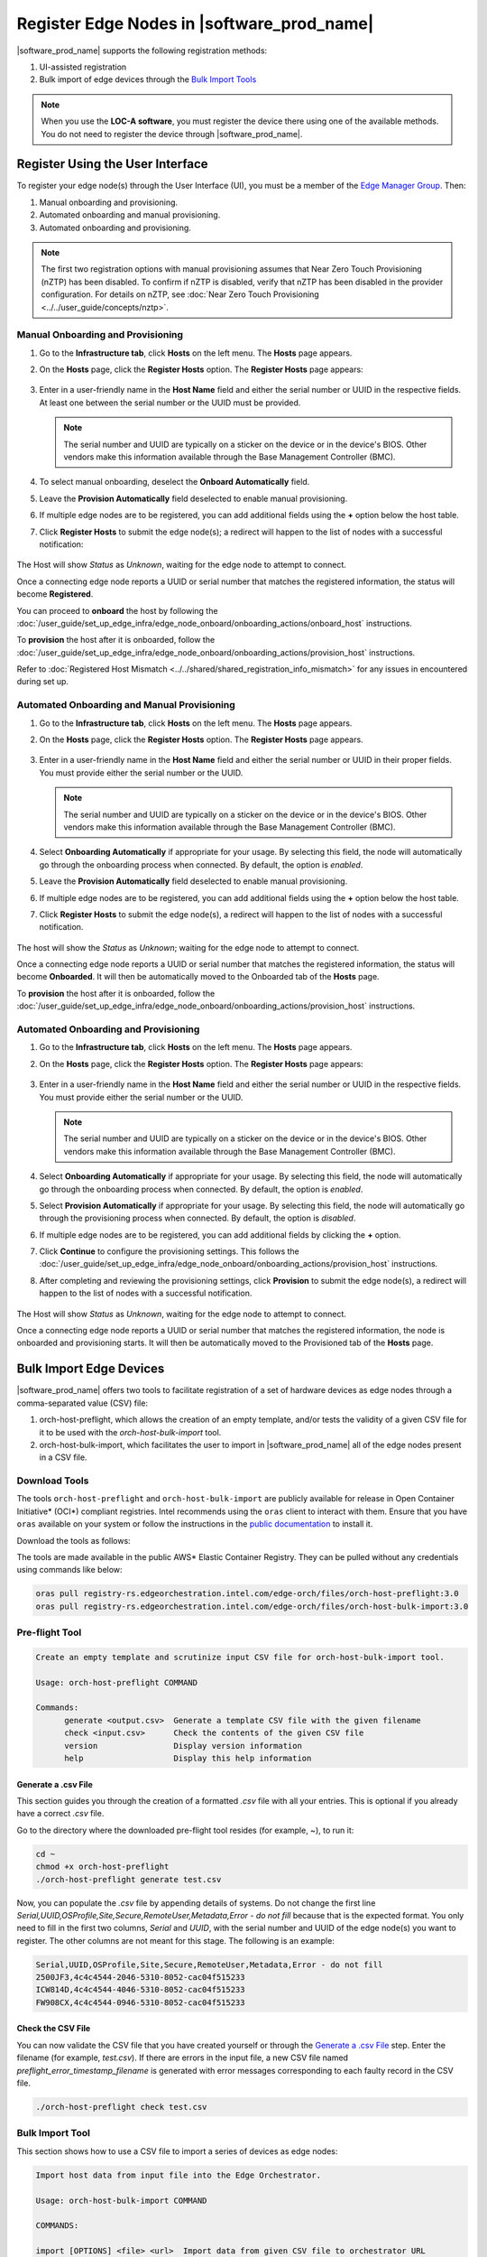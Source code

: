 Register Edge Nodes in |software_prod_name|
============================================

|software_prod_name| supports the following registration methods:

#. UI-assisted registration
#. Bulk import of edge devices through the `Bulk Import Tools <https://github.com/open-edge-platform/infra-core/tree/main/bulk-import-tools>`_

.. note:: When you use the **LOC-A software**, you must register the device there using one of the available methods. You do not need to register the device through |software_prod_name|.

Register Using the User Interface
^^^^^^^^^^^^^^^^^^^^^^^^^^^^^^^^^^^^

To register your edge node(s) through the User Interface (UI), you must be a member
of the `Edge Manager Group <./../../shared/shared_iam_groups.html#project-id-host-manager-group>`__. Then:


#. Manual onboarding and provisioning.
#. Automated onboarding and manual provisioning.
#. Automated onboarding and provisioning.

.. note:: The first two registration options with manual provisioning assumes that Near Zero Touch Provisioning (nZTP) has been disabled. To confirm if nZTP is disabled, verify that nZTP has been disabled in the provider configuration.
   For details on nZTP, see :doc:`Near Zero Touch Provisioning <../../user_guide/concepts/nztp>`.

Manual Onboarding and Provisioning
~~~~~~~~~~~~~~~~~~~~~~~~~~~~~~~~~~

1. Go to the **Infrastructure tab**, click **Hosts** on the left menu. The **Hosts** page appears.

#. On the **Hosts** page, click the **Register Hosts** option. The **Register Hosts** page appears:

   .. figure:: ../images/register_host.png
      :alt: Register Host

#. Enter in a user-friendly name in the **Host Name** field and either the serial number or UUID in the respective fields.
   At least one between the serial number or the UUID must be provided.

   .. note:: The serial number and UUID are typically on a sticker on the device or in the device's BIOS. Other vendors make this information available through the Base Management Controller (BMC).

#. To select manual onboarding, deselect the **Onboard Automatically** field.

#. Leave the **Provision Automatically** field deselected to enable manual provisioning.

#. If multiple edge nodes are to be registered, you can add additional fields using the **+** option below the host table.

#. Click **Register Hosts** to submit the edge node(s); a redirect will happen to the list of nodes with a successful notification:

   .. figure:: ../images/register_host_success.png
      :alt: Registration successful

The Host will show `Status` as `Unknown`, waiting for the edge node to attempt to connect.

Once a connecting edge node reports a UUID or serial number that matches the registered information, the status will become **Registered**.

You can proceed to **onboard** the host by following the
:doc:`/user_guide/set_up_edge_infra/edge_node_onboard/onboarding_actions/onboard_host` instructions.

To **provision** the host after it is onboarded, follow the
:doc:`/user_guide/set_up_edge_infra/edge_node_onboard/onboarding_actions/provision_host` instructions.

Refer to :doc:`Registered Host Mismatch <../../shared/shared_registration_info_mismatch>` for any issues in encountered during set up.

Automated Onboarding and Manual Provisioning
~~~~~~~~~~~~~~~~~~~~~~~~~~~~~~~~~~~~~~~~~~~~

1. Go to the **Infrastructure tab**, click **Hosts** on the left menu. The **Hosts** page appears.

#. On the **Hosts** page, click the **Register Hosts** option. The **Register Hosts** page appears.

   .. figure:: ../images/register_host_automatic.png
      :alt: Register Host

#. Enter in a user-friendly name in the **Host Name** field and either the serial number or UUID in their proper fields.
   You must provide either the serial number or the UUID.

   .. note:: The serial number and UUID are typically on a sticker on the device or in the device's BIOS. Other vendors make this information available through the Base Management Controller (BMC).

#. Select **Onboarding Automatically** if appropriate for your usage. By selecting this field, the node will automatically go through
   the onboarding process when connected. By default, the option is `enabled`.

#. Leave the **Provision Automatically** field deselected to enable manual provisioning.

#. If multiple edge nodes are to be registered, you can add additional fields using the **+** option below the host table.

#. Click **Register Hosts** to submit the edge node(s), a redirect will happen to the list of nodes with a successful notification.

   .. figure:: ../images/register_host_success.png
      :alt: Registration successful

The host will show the `Status` as `Unknown`; waiting for the edge node to attempt to connect.

Once a connecting edge node reports a UUID or serial number that matches the registered information, the status will become **Onboarded**.
It will then be automatically moved to the Onboarded tab of the **Hosts** page.

To **provision** the host after it is onboarded, follow the
:doc:`/user_guide/set_up_edge_infra/edge_node_onboard/onboarding_actions/provision_host` instructions.

Automated Onboarding and Provisioning
~~~~~~~~~~~~~~~~~~~~~~~~~~~~~~~~~~~~~

1. Go to the **Infrastructure tab**, click **Hosts** on the left menu. The **Hosts** page appears.

#. On the **Hosts** page, click the **Register Hosts** option. The **Register Hosts** page appears:

   .. figure:: ../images/register_host_automatic_provision.png
      :alt: Register Host

#. Enter in a user-friendly name in the **Host Name** field and either the serial number or UUID in the respective fields.
   You must provide either the serial number or the UUID.

   .. note:: The serial number and UUID are typically on a sticker on the device or in the device's BIOS. Other vendors make this information available through the Base Management Controller (BMC).

#. Select **Onboarding Automatically** if appropriate for your usage. By selecting this field, the node will automatically go through
   the onboarding process when connected. By default, the option is `enabled`.

#. Select **Provision Automatically** if appropriate for your usage. By selecting this field, the node will automatically go through
   the provisioning process when connected. By default, the option is `disabled`.

#. If multiple edge nodes are to be registered, you can add additional fields by clicking the **+** option.

#. Click **Continue** to configure the provisioning settings. This follows the
   :doc:`/user_guide/set_up_edge_infra/edge_node_onboard/onboarding_actions/provision_host` instructions.

#. After completing and reviewing the provisioning settings, click **Provision** to submit the edge node(s),
   a redirect will happen to the list of nodes with a successful notification.

   .. figure:: images/register_host_success_automatic_provision.png
      :alt: Registration successful

The Host will show `Status` as `Unknown`, waiting for the edge node to attempt to connect.

Once a connecting edge node reports a UUID or serial number that matches the registered information, the node is onboarded and provisioning starts.
It will then be automatically moved to the Provisioned tab of the **Hosts** page.

Bulk Import Edge Devices
^^^^^^^^^^^^^^^^^^^^^^^^^^^^

|software_prod_name| offers two tools to facilitate registration of a set of hardware devices as edge nodes through a comma-separated value (CSV) file:

#. orch-host-preflight, which allows the creation of an empty template, and/or tests the validity of a given CSV file for it to be used with the `orch-host-bulk-import` tool.
#. orch-host-bulk-import, which facilitates the user to import in |software_prod_name| all of the edge nodes present in a CSV file.

Download Tools
~~~~~~~~~~~~~~

The tools ``orch-host-preflight`` and ``orch-host-bulk-import`` are publicly available for release in
Open Container Initiative\* (OCI\*) compliant registries. Intel recommends using the ``oras`` client to interact with them.
Ensure that you have ``oras`` available on your system or follow the instructions in the
`public documentation <https://oras.land/docs/installation>`_ to install it.

Download the tools as follows:

The tools are made available in the public AWS* Elastic Container Registry. They can be pulled without any credentials using commands like below:

.. code-block:: bash

   oras pull registry-rs.edgeorchestration.intel.com/edge-orch/files/orch-host-preflight:3.0
   oras pull registry-rs.edgeorchestration.intel.com/edge-orch/files/orch-host-bulk-import:3.0


Pre-flight Tool
~~~~~~~~~~~~~~~~~~

.. code-block:: bash

   Create an empty template and scrutinize input CSV file for orch-host-bulk-import tool.

   Usage: orch-host-preflight COMMAND

   Commands:
         generate <output.csv>  Generate a template CSV file with the given filename
         check <input.csv>      Check the contents of the given CSV file
         version                Display version information
         help                   Display this help information


Generate a .csv File
---------------------

This section guides you through the creation of a formatted `.csv` file with all your entries.  This is optional if you already have a correct `.csv` file.

Go to the directory where the downloaded pre-flight tool resides (for example, ~), to run it:

.. code-block:: bash

   cd ~
   chmod +x orch-host-preflight
   ./orch-host-preflight generate test.csv

Now, you can populate the `.csv` file by appending details of systems.
Do not change the first line `Serial,UUID,OSProfile,Site,Secure,RemoteUser,Metadata,Error - do not fill` because that is the expected format.
You only need to fill in the first two columns, `Serial` and `UUID`, with the serial number and UUID of the edge node(s) you want to register. The other columns are not meant for this stage.
The following is an example:

.. code-block:: bash

   Serial,UUID,OSProfile,Site,Secure,RemoteUser,Metadata,Error - do not fill
   2500JF3,4c4c4544-2046-5310-8052-cac04f515233
   ICW814D,4c4c4544-4046-5310-8052-cac04f515233
   FW908CX,4c4c4544-0946-5310-8052-cac04f515233

Check the CSV File
--------------------

You can now validate the CSV file that you have created yourself or through the `Generate a .csv File </user_guide/set_up_edge_infra/edge_node_registration.html#generate-a-.csv-file>`__ step.
Enter the filename (for example, `test.csv`). If there are errors in the input file, a new CSV file named `preflight_error_timestamp_filename`
is generated with error messages corresponding to each faulty record in the CSV file.

.. code-block:: bash

   ./orch-host-preflight check test.csv

Bulk Import Tool
~~~~~~~~~~~~~~~~

This section shows how to use a CSV file to import a series of devices as edge nodes:

.. code-block:: bash

   Import host data from input file into the Edge Orchestrator.

   Usage: orch-host-bulk-import COMMAND

   COMMANDS:

   import [OPTIONS] <file> <url>  Import data from given CSV file to orchestrator URL
         file                     Required source CSV file to read data from
         url                      Required Edge Orchestrator URL
   version                        Display version information
   help                           Show this help message

   OPTIONS:

   --onboard                      Optional onboard option. If set, hosts will be automatically onboarded when connected
   --project <name>               Required project name in Edge Orchestrator. Alternatively, set env variable EDGEORCH_PROJECT
   --os-profile <name/id>         Optional operating system profile name/id to configure for hosts. Alternatively, set env variable EDGEORCH_OSPROFILE
   --site <name/id>               Optional site name/id to configure for hosts. Alternatively, set env variable EDGEORCH_SITE
   --secure <value>               Optional security feature to configure for hosts. Alternatively, set env variable EDGEORCH_SECURE. Valid values: true, false
   --remote-user <name/id>        Optional remote user name/id to configure for hosts. Alternatively, set env variable EDGEORCH_REMOTEUSER
   --metadata <data>              Optional metadata to configure for hosts. Alternatively, set env variable EDGEORCH_METADATA. Metadata format: key=value&key=value

The fields `OSProfile`, `Site`, `Secure`, `RemoteUser`, and `Metadata` are used for provisioning configuration of the Edge Node.
`OSProfile`, `Site`, and `RemoteUser` are fields that allow both name and ID to be used.
The `Secure` field is a boolean value that can be set to `true` or `false`. The `Metadata` field is a key-value pair separated by an `=` sign, and multiple key-value pairs are separated by an `&` sign.

#. Do the following before running the bulk import tool:

   i. Complete the CSV file with the provisioning details for the edge nodes you want to register. `OSProfile` is a mandatory field here without which provisioning configuration cannot be completed. Also, be aware that the `OSProfile` and `Secure` fields are related. If `Secure` is set to `true`, the `OSProfile` must support it. If left blank, `Secure` defaults to `false`. The value in other fields are validated before consumption though an empty string is allowed for all of them.
      The following is an example:

      .. code-block:: bash

         Serial,UUID,OSProfile,Site,Secure,RemoteUser,Metadata,Error - do not fill
         2500JF3,4c4c4544-2046-5310-8052-cac04f515233,os-7d650dd1,site-08c1e377,true,localaccount-9dfb57cb,key1=value1&key2=value2,
         ICW814D,4c4c4544-4046-5310-8052-cac04f515233,ubuntu-22.04-lts-generic,Folsom,true,myuser-key,key1=value1&key2=value2,
         FW908CX,4c4c4544-0946-5310-8052-cac04f515233,os-7d650dd1,Folsom,true,myuser-key,key1=value1&key2=value2,

   #. Authenticate with |software_prod_name| before importing hosts. The following are two ways to make credentials available to the tool:

      a. **Environment variables** - Set the username and password in environment variables ``EDGEORCH_USER`` and ``EDGEORCH_PASSWORD``, respectively.
         Replace "myusername" and "mypassword" with your username and password:

         .. code-block:: bash

            export EDGEORCH_USER=myusername
            export EDGEORCH_PASSWORD=mypassword

      #. **Interactive shell** - If you did not provide credentials through environment variables, the tool will prompt for them during invocation, as follows. Replace "myusername" and "mypassword" with your username and password:

         .. code-block:: bash

            $ ./orch-host-bulk-import import test.csv https://api.CLUSTER_FQDN
            Importing hosts from file: test.csv to server: https://api.CLUSTER_FQDN
            Checking CSV file: test.csv
            Enter Username: myusername
            Enter Password: mypassword

   #. Either set the project name in the environment or pass it later as a parameter to the import command. The following are examples:

      .. code-block:: bash

         export EDGEORCH_PROJECT=myproject

      .. code-block:: bash

         ./orch-host-bulk-import import --project myproject test.csv https://api.kind.internal

   #. There are several other optional parameters that can be set in the environment or passed as optional parameters to the import command. The following are examples:

      .. code-block:: bash

         export EDGEORCH_OSPROFILE=myosprofile
         export EDGEORCH_SITE=mysite
         export EDGEORCH_SECURE=true
         export EDGEORCH_REMOTEUSER=myremoteuser
         export EDGEORCH_METADATA=key1=value1&key2=value2

      .. code-block:: bash

         ./orch-host-bulk-import import --onboard --os-profile myosprofile --site mysite --secure true --remote-user myremoteuser --metadata key1=value1&key2=value2 test.csv https://api.kind.internal

   .. note:: For all the options (except onboard), if optional parameter is passed along with the environment variable set, the optional parameter will take precedence. If either the environment variable or the optional parameter is set, they act as global values for the corresponding field in the input file and override the local value for all rows.

#. Run the bulk import tool. Go to the directory where you have downloaded the file (e.g. ~).
   The URL in the command is a mandatory argument that points the tool towards the |software_prod_name| where the devices will be registered.
   Replace test.csv with your CSV filename, and CLUSTER_FQDN with the name of the domain used during installation:

    .. code-block:: bash

       cd ~
       chmod +x orch-host-bulk-import
       ./orch-host-bulk-import import test.csv https://api.CLUSTER_FQDN

#. The tool also has the `--onboard` option which, if specified, will signal that all the hosts in the CSV file will be automatically onboarded once they connect. For example:

    .. code-block:: bash

      ./orch-host-bulk-import import --onboard test.csv https://api.CLUSTER_FQDN

#. The bulk import tool validates the input file again, similar to the pre-flight tool, and generates an error report if validation fails.
   If validation passes, the bulk import tool proceeds to the registration phase.
   For each host registration that succeeds, expect output similar to the following at the console:

    .. code-block:: bash

      ✔ Host Serial number : 2500JF3  UUID : 4c4c4544-2046-5310-8052-cac04f515233 registered. Name : host-a835ac40
      ✔ Host Serial number : ICW814D  UUID : 4c4c4544-4046-5310-8052-cac04f515233 registered. Name : host-17f57696
      ✔ Host Serial number : FW908CX  UUID : 4c4c4544-0946-5310-8052-cac04f515233 registered. Name : host-7bd98ae8
      CSV import successful

#. If there are errors during registration, a new CSV file with the name ``import_error_timestamp_filename`` is generated with each failed line having a corresponding error message.

Example of invocation and failure:

   .. code-block:: bash

      $ ./orch-host-bulk-import import --onboard --project testProject test.csv https://api.CLUSTER_FQDN
      Importing hosts from file: test.csv to server: https://api.CLUSTER_FQDN
      Onboarding is enabled
      Checking CSV file: test.csv
      Generating error file: import_error_2025-04-15T18:28:44+05:30_test.csv
      error: Failed to import all hosts


      $ cat import_error_2025-04-15T18\:28\:44+05\:30_test.csv
      Serial,UUID,OSProfile,Site,Secure,RemoteUser,Metadata,Error - do not fill
      FW908CX,4c4c4544-0946-5310-8052-cac04f515233,os-7d650dd1,Folsom,true,myuser-key,key1=value1&key2=value2,Host already registered
